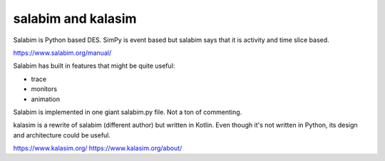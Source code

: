 salabim and kalasim
====================

Salabim is Python based DES. SimPy is event based but salabim says
that it is activity and time slice based.

https://www.salabim.org/manual/


Salabim has built in features that might be quite useful:

* trace
* monitors
* animation

Salabim is implemented in one giant salabim.py file. Not a ton
of commenting.


kalasim is a rewrite of salabim (different author) but written in Kotlin.
Even though it's not written in Python, its design and architecture could be
useful.

https://www.kalasim.org/
https://www.kalasim.org/about/
